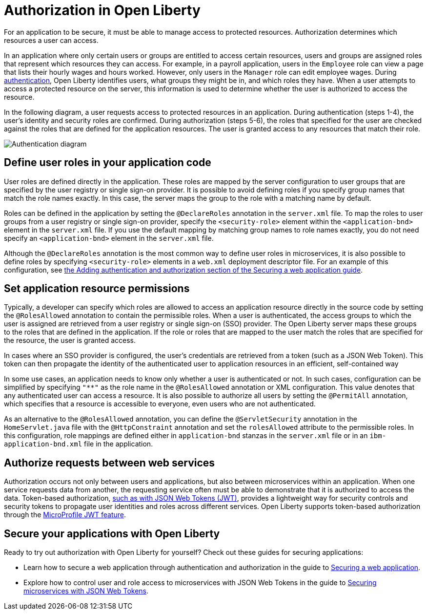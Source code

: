 // Copyright (c) 2020 IBM Corporation and others.
// Licensed under Creative Commons Attribution-NoDerivatives
// 4.0 International (CC BY-ND 4.0)
//   https://creativecommons.org/licenses/by-nd/4.0/
//
// Contributors:
//     IBM Corporation
//
:page-description:
:seo-title: Authorization in Open Liberty
:seo-description: Authorization determines which resources a user can access in an application that is running on Open Liberty.
:page-layout: general-reference
:page-type: general
= Authorization in Open Liberty

For an application to be secure, it must be able to manage access to protected resources. Authorization determines which resources a user can access.

In an application where only certain users or groups are entitled to access certain resources, users and groups are assigned roles that represent which resources they can access. For example, in a payroll application, users in the `Employee` role can view a page that lists their hourly wages and hours worked. However, only users in the `Manager` role can edit employee wages. During link:/docs/ref/general/#authentication.html[authentication], Open Liberty identifies users, what groups they might be in, and which roles they have. When a user attempts to access a protected resource on the server, this information is used to determine whether the user is authorized to access the resource.

In the following diagram, a user requests access to protected resources in an application. During authentication (steps 1-4), the user's identity and security roles are confirmed. During authorization (steps 5-6), the roles that specified for the user are checked against the roles that are defined for the application resources. The user is granted access to any resources that match their role.

image::/docs/img/authn-2.1.png[Authentication diagram,align="center"]
== Define user roles in your application code

User roles are defined directly in the application. These roles are mapped by the server configuration to user groups that are specified by the user registry or single sign-on provider. It is possible to avoid defining roles if you specify group names that match the role names exactly. In this case, the server maps the group to the role with a matching name by default.

Roles can be defined in the application by setting the `@DeclareRoles` annotation in the `server.xml` file.
To map the roles to user groups from a user registry or single sign-on provider, specify the `<security-role>` element within the `<application-bnd>` element in the `server.xml` file. If you use the default mapping by matching group names to role names exactly, you do not need specify an `<application-bnd>` element in the `server.xml` file.

Although the `@DeclareRoles` annotation is the most common way to define user roles in microservices, it is also possible to define roles by specifying `<security-role>` elements in a `web.xml` deployment descriptor file. For an example of this configuration, see link:guides/security-intro.html#adding-authentication-and-authorization[the Adding authentication and authorization section of the Securing a web application guide].

== Set application resource permissions

Typically, a developer can specify which roles are allowed to access an application resource directly in the source code by setting the `@RolesAllowed` annotation to contain the permissible roles. When a user is authenticated, the access groups to which the user is assigned are retrieved from a user registry or single sign-on (SSO) provider. The Open Liberty server maps these groups to the roles that are defined in the application. If the role or roles that are mapped to the user match the roles that are specified for the resource, the user is granted access.

In cases where an SSO provider is configured, the user’s credentials are retrieved from a token (such as a JSON Web Token). This token can then propagate the identity of the authenticated user to application resources in an efficient, self-contained way

In some use cases, an application needs to know only whether a user is authenticated or not. In such cases, configuration can be simplified by specifying `"**"` as the role name in the `@RolesAllowed` annotation or XML configuration. This value denotes that any authenticated user can access a resource. It is also possible to authorize all users by setting the `@PermitAll` annotation, which specifies that a resource is accessible to everyone, even users who are not authenticated.

As an alternative to the `@RolesAllowed` annotation, you can define the `@ServletSecurity` annotation in the `HomeServlet.java` file with the `@HttpConstraint` annotation and set the `rolesAllowed` attribute to the permissible roles. In this configuration, role mappings are defined either in `application-bnd` stanzas in the `server.xml` file or in an `ibm-application-bnd.xml` file in the application.

== Authorize requests between web services

Authorization occurs not only between users and applications, but also between microservices within an application. When one service requests data from another, the requesting service often must be able to demonstrate that it is authorized to access the data. Token-based authorization, link:/docs/ref/general/#sso-config-jwt.html[such as with JSON Web Tokens (JWT)], provides a lightweight way for security controls and security tokens to propagate user identities and roles across different services. Open Liberty supports token-based authorization through the link:/docs/ref/feature/#jwt-1.0.html[MicroProfile JWT feature].

== Secure your applications with Open Liberty

Ready to try out authorization with Open Liberty for yourself? Check out these guides for securing applications:

- Learn how to secure a web application through authentication and authorization in the guide to link:/guides/security-intro.html[Securing a web application].
- Explore how to control user and role access to microservices with JSON Web Tokens in the guide to link:/guides/microprofile-jwt.html[Securing microservices with JSON Web Tokens].
